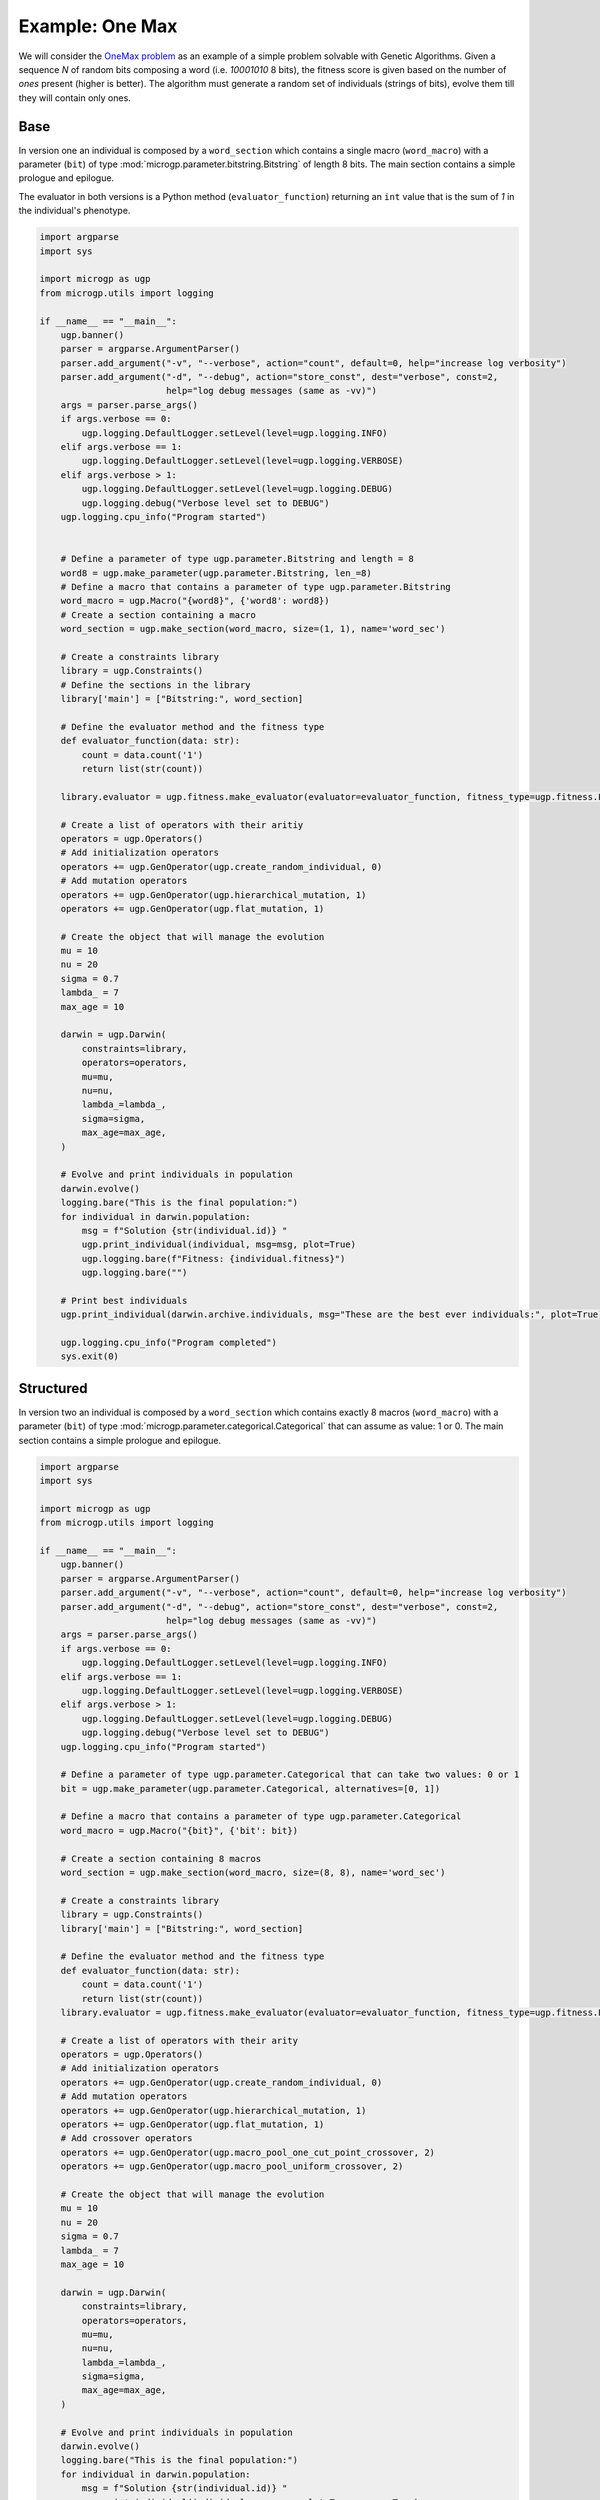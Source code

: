 .. MicroGP4 documentation master file, created by
   sphinx-quickstart on Thu Dec 12 15:32:24 2019.
   You can adapt this file completely to your liking, but it should at least
   contain the root `toctree` directive.

""""""""""""""""
Example: One Max
""""""""""""""""

.. _`OneMax problem`: https://link.springer.com/chapter/10.1007/978-3-540-24854-5_98

We will consider the `OneMax problem`_ as an example of a simple problem
solvable with Genetic Algorithms. Given a sequence `N` of random bits
composing a word (i.e. `10001010` 8 bits), the fitness score is given based on
the number of `ones` present (higher is better). The algorithm must generate a
random set of individuals (strings of bits), evolve them till they will
contain only ones.


Base
****

In version one an individual is composed by a ``word_section`` which contains
a single macro (``word_macro``) with a parameter (``bit``) of type
:mod:`microgp.parameter.bitstring.Bitstring` of length 8 bits. The main
section contains a simple prologue and epilogue.

The evaluator in both versions is a Python method (``evaluator_function``) returning an ``int`` value
that is the sum of `1` in the individual's phenotype.

.. code:: python

   import argparse
   import sys

   import microgp as ugp
   from microgp.utils import logging

   if __name__ == "__main__":
       ugp.banner()
       parser = argparse.ArgumentParser()
       parser.add_argument("-v", "--verbose", action="count", default=0, help="increase log verbosity")
       parser.add_argument("-d", "--debug", action="store_const", dest="verbose", const=2,
                           help="log debug messages (same as -vv)")
       args = parser.parse_args()
       if args.verbose == 0:
           ugp.logging.DefaultLogger.setLevel(level=ugp.logging.INFO)
       elif args.verbose == 1:
           ugp.logging.DefaultLogger.setLevel(level=ugp.logging.VERBOSE)
       elif args.verbose > 1:
           ugp.logging.DefaultLogger.setLevel(level=ugp.logging.DEBUG)
           ugp.logging.debug("Verbose level set to DEBUG")
       ugp.logging.cpu_info("Program started")


       # Define a parameter of type ugp.parameter.Bitstring and length = 8
       word8 = ugp.make_parameter(ugp.parameter.Bitstring, len_=8)
       # Define a macro that contains a parameter of type ugp.parameter.Bitstring
       word_macro = ugp.Macro("{word8}", {'word8': word8})
       # Create a section containing a macro
       word_section = ugp.make_section(word_macro, size=(1, 1), name='word_sec')

       # Create a constraints library
       library = ugp.Constraints()
       # Define the sections in the library
       library['main'] = ["Bitstring:", word_section]

       # Define the evaluator method and the fitness type
       def evaluator_function(data: str):
           count = data.count('1')
           return list(str(count))

       library.evaluator = ugp.fitness.make_evaluator(evaluator=evaluator_function, fitness_type=ugp.fitness.Lexicographic)

       # Create a list of operators with their aritiy
       operators = ugp.Operators()
       # Add initialization operators
       operators += ugp.GenOperator(ugp.create_random_individual, 0)
       # Add mutation operators
       operators += ugp.GenOperator(ugp.hierarchical_mutation, 1)
       operators += ugp.GenOperator(ugp.flat_mutation, 1)

       # Create the object that will manage the evolution
       mu = 10
       nu = 20
       sigma = 0.7
       lambda_ = 7
       max_age = 10

       darwin = ugp.Darwin(
           constraints=library,
           operators=operators,
           mu=mu,
           nu=nu,
           lambda_=lambda_,
           sigma=sigma,
           max_age=max_age,
       )

       # Evolve and print individuals in population
       darwin.evolve()
       logging.bare("This is the final population:")
       for individual in darwin.population:
           msg = f"Solution {str(individual.id)} "
           ugp.print_individual(individual, msg=msg, plot=True)
           ugp.logging.bare(f"Fitness: {individual.fitness}")
           ugp.logging.bare("")

       # Print best individuals
       ugp.print_individual(darwin.archive.individuals, msg="These are the best ever individuals:", plot=True)

       ugp.logging.cpu_info("Program completed")
       sys.exit(0)



Structured
**********

In version two an individual is composed by a ``word_section`` which contains
exactly 8 macros (``word_macro``) with a parameter (``bit``) of type
:mod:`microgp.parameter.categorical.Categorical` that can assume as value: 1 or
0. The main section contains a simple prologue and epilogue.

.. code:: python

   import argparse
   import sys

   import microgp as ugp
   from microgp.utils import logging

   if __name__ == "__main__":
       ugp.banner()
       parser = argparse.ArgumentParser()
       parser.add_argument("-v", "--verbose", action="count", default=0, help="increase log verbosity")
       parser.add_argument("-d", "--debug", action="store_const", dest="verbose", const=2,
                           help="log debug messages (same as -vv)")
       args = parser.parse_args()
       if args.verbose == 0:
           ugp.logging.DefaultLogger.setLevel(level=ugp.logging.INFO)
       elif args.verbose == 1:
           ugp.logging.DefaultLogger.setLevel(level=ugp.logging.VERBOSE)
       elif args.verbose > 1:
           ugp.logging.DefaultLogger.setLevel(level=ugp.logging.DEBUG)
           ugp.logging.debug("Verbose level set to DEBUG")
       ugp.logging.cpu_info("Program started")

       # Define a parameter of type ugp.parameter.Categorical that can take two values: 0 or 1
       bit = ugp.make_parameter(ugp.parameter.Categorical, alternatives=[0, 1])

       # Define a macro that contains a parameter of type ugp.parameter.Categorical
       word_macro = ugp.Macro("{bit}", {'bit': bit})

       # Create a section containing 8 macros
       word_section = ugp.make_section(word_macro, size=(8, 8), name='word_sec')

       # Create a constraints library
       library = ugp.Constraints()
       library['main'] = ["Bitstring:", word_section]

       # Define the evaluator method and the fitness type
       def evaluator_function(data: str):
           count = data.count('1')
           return list(str(count))
       library.evaluator = ugp.fitness.make_evaluator(evaluator=evaluator_function, fitness_type=ugp.fitness.Lexicographic)

       # Create a list of operators with their arity
       operators = ugp.Operators()
       # Add initialization operators
       operators += ugp.GenOperator(ugp.create_random_individual, 0)
       # Add mutation operators
       operators += ugp.GenOperator(ugp.hierarchical_mutation, 1)
       operators += ugp.GenOperator(ugp.flat_mutation, 1)
       # Add crossover operators
       operators += ugp.GenOperator(ugp.macro_pool_one_cut_point_crossover, 2)
       operators += ugp.GenOperator(ugp.macro_pool_uniform_crossover, 2)

       # Create the object that will manage the evolution
       mu = 10
       nu = 20
       sigma = 0.7
       lambda_ = 7
       max_age = 10

       darwin = ugp.Darwin(
           constraints=library,
           operators=operators,
           mu=mu,
           nu=nu,
           lambda_=lambda_,
           sigma=sigma,
           max_age=max_age,
       )

       # Evolve and print individuals in population
       darwin.evolve()
       logging.bare("This is the final population:")
       for individual in darwin.population:
           msg = f"Solution {str(individual.id)} "
           ugp.print_individual(individual, msg=msg, plot=True, score=True)

       # Print best individuals
       ugp.print_individual(darwin.archive.individuals, msg="These are the best ever individuals:", plot=True)

       ugp.logging.cpu_info("Program completed")
       sys.exit(0)

Assembly
********

The following code produces assembly code that can be run on x86 processors.
The goal is to generate an assembly script that writes in ``eax`` a binary
number with as much as ones (``1``) as possible.

The evaluator is a ``.bat`` file that generates an ``.exe`` file in charge
of `call` the script and count the number of ones in the returned integer
value.

.. code:: bash

   @echo off

   rem comment

   del a.exe
   gcc main.o %1

   if exist a.exe (
       .\a.exe
   ) else (
       echo -1
   )

A possible solution could be:

.. code:: asm

       .file   "solution.c"
       .text
       .globl  _darwin
       .def    _darwin;        .scl    2;      .type   32;     .endef
   _darwin:
   LFB17:
       .cfi_startproc
       pushl   %ebp
       .cfi_def_cfa_offset 8
       .cfi_offset 5, -8
       movl    %esp, %ebp
       .cfi_def_cfa_register 5

       movl	$-31312, %eax
       movl	$25598, %ebx
       movl	$-24861, %ecx
       movl	$-19236, %edx

       sub %ebx, %edx
       shl $216, %ecx
       jnz n9
       jnc n23
       cmp %ecx, %ecx
       shl $207, %edx
   n9:
       jc n22
       xor %ebx, %eax
       jnz n28
       xor %eax, %ebx
       sub %edx, %edx
       jno n15
   n15:
       jz n28
       shr $229, %ebx
       sub %ebx, %eax
       jc n23
       cmp %edx, %ebx
       and %ebx, %ecx
       shl $186, %eax
   n22:
       cmp %eax, %edx
   n23:
       jnz n29
       jz n29
       jmp n28
       jc n29
       shl $143, %ecx
   n28:
       or %ebx, %eax
   n29:
       movl	%eax, -4(%ebp)
       movl	-4(%ebp), %eax
       leave
       .cfi_restore 5
       .cfi_def_cfa 4, 4
       ret
       .cfi_endproc
   LFE17:
      .ident  "GCC: (MinGW.org GCC-8.2.0-5) 8.2.0"

   Fitness score: Lexicographic(29)

The correspondent graph plot is:

.. image:: ../images/onemax_assembly_solution_plot.jpg
  :width: 500
  :align: center
  :alt: Structure of a node

In the figure the black edges are `next` edges and the red ones are ``LocalReferences`` (`jump`).

.. code:: python

   import argparse
   import sys

   import microgp as ugp
   from microgp.utils import logging

   if __name__ == "__main__":
       ugp.banner()
       parser = argparse.ArgumentParser()
       parser.add_argument("-v", "--verbose", action="count", default=0, help="increase log verbosity")
       parser.add_argument("-d", "--debug", action="store_const", dest="verbose", const=2,
                           help="log debug messages (same as -vv)")
       args = parser.parse_args()
       if args.verbose == 0:
           ugp.logging.DefaultLogger.setLevel(level=ugp.logging.INFO)
       elif args.verbose == 1:
           ugp.logging.DefaultLogger.setLevel(level=ugp.logging.VERBOSE)
       elif args.verbose > 1:
           ugp.logging.DefaultLogger.setLevel(level=ugp.logging.DEBUG)
           ugp.logging.debug("Verbose level set to DEBUG")
       ugp.logging.cpu_info("Program started")

       # Define parameters
       reg_alternatives = ['%eax', '%ebx', '%ecx', '%edx']
       reg_param = ugp.make_parameter(ugp.parameter.Categorical, alternatives=reg_alternatives)
       instr_alternatives = ['add', 'sub', 'and', 'or', 'xor', 'cmp']
       instr_param = ugp.make_parameter(ugp.parameter.Categorical, alternatives=instr_alternatives)
       shift_alternatives = ['shr', 'shl']
       shift_param = ugp.make_parameter(ugp.parameter.Categorical, alternatives=shift_alternatives)
       jmp_alternatives = ['ja', 'jz', 'jnz', 'je', 'jne', 'jc', 'jnc', 'jo', 'jno', 'jmp']
       jmp_instructions = ugp.make_parameter(ugp.parameter.Categorical, alternatives=jmp_alternatives)
       integer = ugp.make_parameter(ugp.parameter.Integer, min=-32768, max=32767)
       int8 = ugp.make_parameter(ugp.parameter.Integer, min=0, max=256)
       jmp_target = ugp.make_parameter(ugp.parameter.LocalReference,
                                       allow_self=False,
                                       allow_forward=True,
                                       allow_backward=False,
                                       frames_up=0)

       # Define the macros
       jmp1 = ugp.Macro("    {jmp_instr} {jmp_ref}", {'jmp_instr': jmp_instructions, 'jmp_ref': jmp_target})
       instr_op_macro = ugp.Macro("    {instr} {regS}, {regD}",{'instr': instr_param, 'regS': reg_param, 'regD': reg_param})
       shift_op_macro = ugp.Macro("    {shift} ${int8}, {regD}", {'shift': shift_param, 'int8': int8, 'regD': reg_param})
       branch_macro = ugp.Macro("{branch} {jmp}", {'branch': jmp_instructions, 'jmp': jmp_target})
       prologue_macro = ugp.Macro('    .file   "solution.c"\n' +
                                  '    .text\n' +
                                  '    .globl  _darwin\n' +
                                  '    .def    _darwin;        .scl    2;      .type   32;     .endef\n' +
                                  '_darwin:\n' +
                                  'LFB17:\n' +
                                  '    .cfi_startproc\n' +
                                  '    pushl   %ebp\n' +
                                  '    .cfi_def_cfa_offset 8\n' +
                                  '    .cfi_offset 5, -8\n' +
                                  '    movl    %esp, %ebp\n' +
                                  '    .cfi_def_cfa_register 5\n')
       init_macro = ugp.Macro("    movl	${int_a}, %eax\n" +
                              "    movl	${int_b}, %ebx\n" +
                              "    movl	${int_c}, %ecx\n" +
                              "    movl	${int_d}, %edx\n",
                              {'int_a': integer, 'int_b': integer, 'int_c': integer, 'int_d': integer})
       epilogue_macro = ugp.Macro(
           '    movl	%eax, -4(%ebp)\n' +
           '    movl	-4(%ebp), %eax\n' +
           '    leave\n' +
           '    .cfi_restore 5\n' +
           '    .cfi_def_cfa 4, 4\n' +
           '    ret\n' +
           '    .cfi_endproc\n' +
           'LFE17:\n' +
           '   .ident  "GCC: (MinGW.org GCC-8.2.0-5) 8.2.0"\n')

       # Define section
       sec1 = ugp.make_section({jmp1, instr_op_macro, shift_op_macro}, size=(1, 50))

       # Create a constraints library
       library = ugp.Constraints(file_name="solution{id}.s")
       library['main'] = [prologue_macro, init_macro, sec1, epilogue_macro]

       # Define the evaluator script and the fitness type
       if sys.platform != "win32":
           exit(-1)
       else:
           script = "eval.bat"
       library.evaluator = ugp.fitness.make_evaluator(evaluator=script, fitness_type=ugp.fitness.Lexicographic)

       # Create a list of operators with their arity
       operators = ugp.Operators()
       # Add initialization operators
       operators += ugp.GenOperator(ugp.create_random_individual, 0)
       # Add mutation operators
       operators += ugp.GenOperator(ugp.hierarchical_mutation, 1)
       operators += ugp.GenOperator(ugp.flat_mutation, 1)
       operators += ugp.GenOperator(ugp.add_node_mutation, 1)
       operators += ugp.GenOperator(ugp.remove_node_mutation, 1)
       # Add crossover operators
       operators += ugp.GenOperator(ugp.macro_pool_one_cut_point_crossover, 2)
       operators += ugp.GenOperator(ugp.macro_pool_uniform_crossover, 2)

       # Create the object that will manage the evolution
       mu = 10
       nu = 20
       sigma = 0.7
       lambda_ = 7
       max_age = 10

       darwin = ugp.Darwin(
           constraints=library,
           operators=operators,
           mu=mu,
           nu=nu,
           lambda_=lambda_,
           sigma=sigma,
           max_age=max_age,
       )

       # Evolve
       darwin.evolve()

       # Print best individuals
       logging.bare("These are the best ever individuals:")
       best_individuals = darwin.archive.individuals
       ugp.print_individual(best_individuals, plot=True, score=True)

       ugp.logging.cpu_info("Program completed")
       sys.exit(0)

The script syntax has been built to work with Windows 10, 64-bit, for `GCC: (MinGW.org GCC-8.2.0-5) 8.2.0`.
